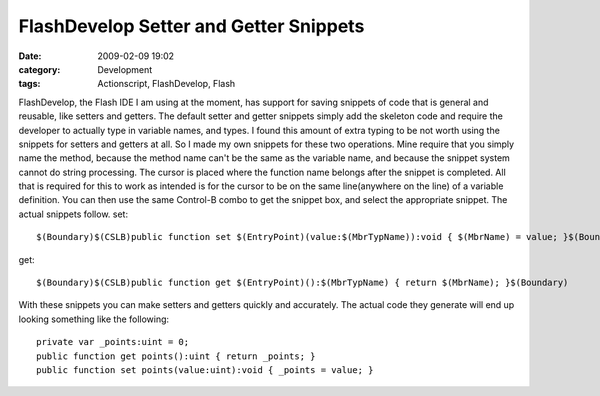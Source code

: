 FlashDevelop Setter and Getter Snippets
#######################################
:date: 2009-02-09 19:02
:category: Development
:tags: Actionscript, FlashDevelop, Flash

FlashDevelop, the Flash IDE I am using at the moment, has support for
saving snippets of code that is general and reusable, like setters and
getters. The default setter and getter snippets simply add the skeleton
code and require the developer to actually type in variable names, and
types. I found this amount of extra typing to be not worth using the
snippets for setters and getters at all. So I made my own snippets for
these two operations. Mine require that you simply name the method,
because the method name can't be the same as the variable name, and
because the snippet system cannot do string processing. The cursor is
placed where the function name belongs after the snippet is completed.
All that is required for this to work as intended is for the cursor to
be on the same line(anywhere on the line) of a variable definition. You
can then use the same Control-B combo to get the snippet box, and select
the appropriate snippet. The actual snippets follow. set:

::

    $(Boundary)$(CSLB)public function set $(EntryPoint)(value:$(MbrTypName)):void { $(MbrName) = value; }$(Boundary)

get:

::

    $(Boundary)$(CSLB)public function get $(EntryPoint)():$(MbrTypName) { return $(MbrName); }$(Boundary)

With these snippets you can make setters and getters quickly and
accurately. The actual code they generate will end up looking something
like the following:

::

    private var _points:uint = 0;
    public function get points():uint { return _points; }
    public function set points(value:uint):void { _points = value; }

